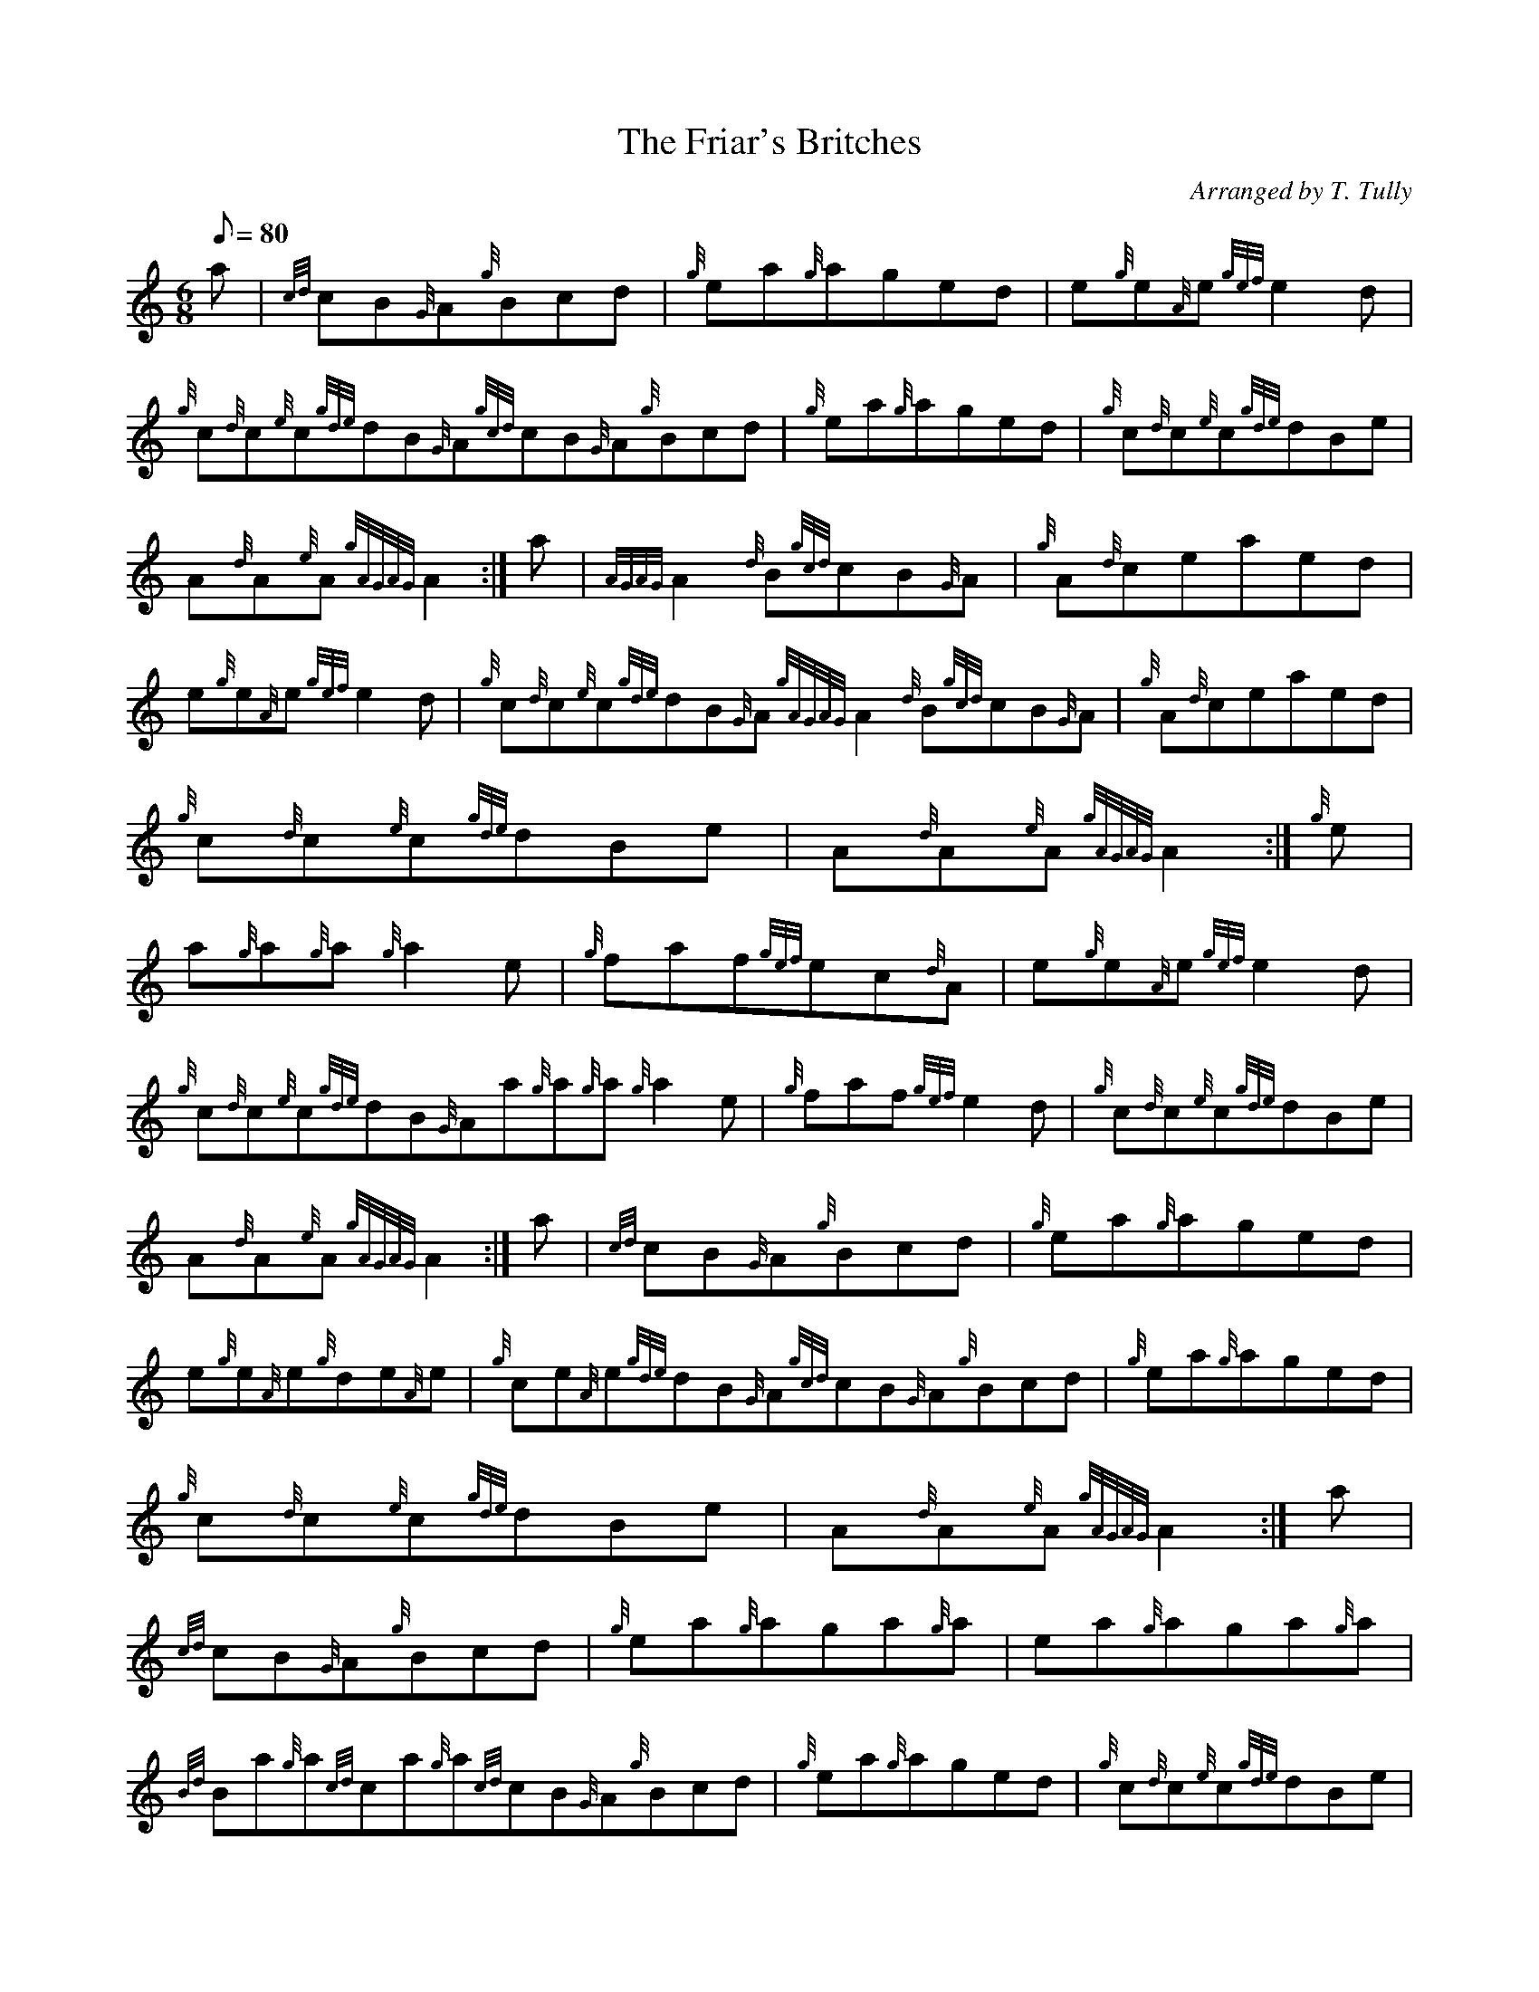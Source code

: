 X: 1
T:The Friar's Britches
M:6/8
L:1/8
Q:80
C:Arranged by T. Tully
S:Jig
K:HP
a|
{cd}cB{G}A{g}Bcd|
{g}ea{g}aged|
e{g}e{A}e{gef}e2d|  !
{g}c{d}c{e}c{gde}dB{G}A{gcd}cB{G}A{g}Bcd|
{g}ea{g}aged|
{g}c{d}c{e}c{gde}dBe|  !
A{d}A{e}A{gAGAG}A2:|
a|
{AGAG}A2{d}B{gcd}cB{G}A|
{g}A{d}ceaed|  !
e{g}e{A}e{gef}e2d|
{g}c{d}c{e}c{gde}dB{G}A{gAGAG}A2{d}B{gcd}cB{G}A|
{g}A{d}ceaed|  !
{g}c{d}c{e}c{gde}dBe|
A{d}A{e}A{gAGAG}A2:|
{g}e|  !
a{g}a{g}a{g}a2e|
{g}faf{gef}ec{d}A|
e{g}e{A}e{gef}e2d|  !
{g}c{d}c{e}c{gde}dB{G}Aa{g}a{g}a{g}a2e|
{g}faf{gef}e2d|
{g}c{d}c{e}c{gde}dBe|  !
A{d}A{e}A{gAGAG}A2:|
a|
{cd}cB{G}A{g}Bcd|
{g}ea{g}aged|  !
e{g}e{A}e{g}de{A}e|
{g}ce{A}e{gde}dB{G}A{gcd}cB{G}A{g}Bcd|
{g}ea{g}aged|  !
{g}c{d}c{e}c{gde}dBe|
A{d}A{e}A{gAGAG}A2:|
a|  !
{cd}cB{G}A{g}Bcd|
{g}ea{g}aga{g}a|
ea{g}aga{g}a|  !
{Bd}Ba{g}a{cd}ca{g}a{cd}cB{G}A{g}Bcd|
{g}ea{g}aged|
{g}c{d}c{e}c{gde}dBe|  !
A{d}A{e}A{gAGAG}A2:|
